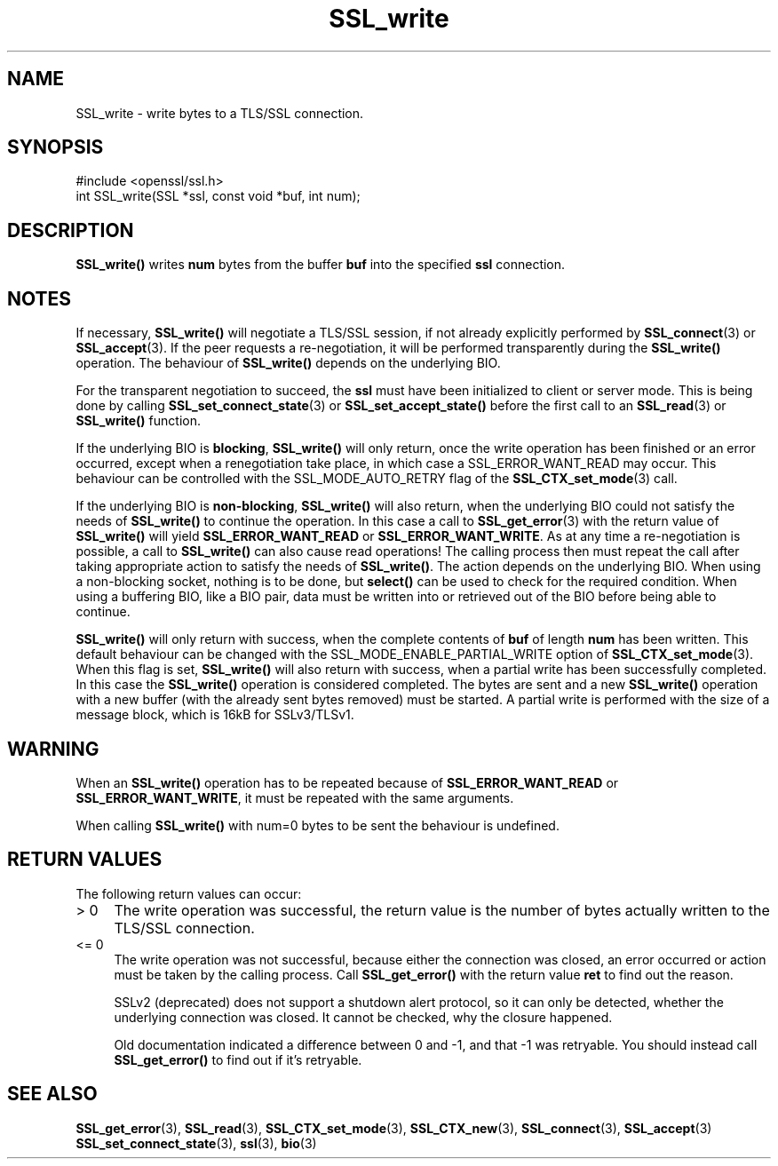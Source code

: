 .\" -*- mode: troff; coding: utf-8 -*-
.\" Automatically generated by Pod::Man 5.0102 (Pod::Simple 3.45)
.\"
.\" Standard preamble:
.\" ========================================================================
.de Sp \" Vertical space (when we can't use .PP)
.if t .sp .5v
.if n .sp
..
.de Vb \" Begin verbatim text
.ft CW
.nf
.ne \\$1
..
.de Ve \" End verbatim text
.ft R
.fi
..
.\" \*(C` and \*(C' are quotes in nroff, nothing in troff, for use with C<>.
.ie n \{\
.    ds C` ""
.    ds C' ""
'br\}
.el\{\
.    ds C`
.    ds C'
'br\}
.\"
.\" Escape single quotes in literal strings from groff's Unicode transform.
.ie \n(.g .ds Aq \(aq
.el       .ds Aq '
.\"
.\" If the F register is >0, we'll generate index entries on stderr for
.\" titles (.TH), headers (.SH), subsections (.SS), items (.Ip), and index
.\" entries marked with X<> in POD.  Of course, you'll have to process the
.\" output yourself in some meaningful fashion.
.\"
.\" Avoid warning from groff about undefined register 'F'.
.de IX
..
.nr rF 0
.if \n(.g .if rF .nr rF 1
.if (\n(rF:(\n(.g==0)) \{\
.    if \nF \{\
.        de IX
.        tm Index:\\$1\t\\n%\t"\\$2"
..
.        if !\nF==2 \{\
.            nr % 0
.            nr F 2
.        \}
.    \}
.\}
.rr rF
.\" ========================================================================
.\"
.IX Title "SSL_write 3"
.TH SSL_write 3 2025-04-27 1.0.2l OpenSSL
.\" For nroff, turn off justification.  Always turn off hyphenation; it makes
.\" way too many mistakes in technical documents.
.if n .ad l
.nh
.SH NAME
SSL_write \- write bytes to a TLS/SSL connection.
.SH SYNOPSIS
.IX Header "SYNOPSIS"
.Vb 1
\& #include <openssl/ssl.h>
\&
\& int SSL_write(SSL *ssl, const void *buf, int num);
.Ve
.SH DESCRIPTION
.IX Header "DESCRIPTION"
\&\fBSSL_write()\fR writes \fBnum\fR bytes from the buffer \fBbuf\fR into the specified
\&\fBssl\fR connection.
.SH NOTES
.IX Header "NOTES"
If necessary, \fBSSL_write()\fR will negotiate a TLS/SSL session, if
not already explicitly performed by \fBSSL_connect\fR\|(3) or
\&\fBSSL_accept\fR\|(3). If the
peer requests a re-negotiation, it will be performed transparently during
the \fBSSL_write()\fR operation. The behaviour of \fBSSL_write()\fR depends on the
underlying BIO.
.PP
For the transparent negotiation to succeed, the \fBssl\fR must have been
initialized to client or server mode. This is being done by calling
\&\fBSSL_set_connect_state\fR\|(3) or \fBSSL_set_accept_state()\fR
before the first call to an \fBSSL_read\fR\|(3) or \fBSSL_write()\fR function.
.PP
If the underlying BIO is \fBblocking\fR, \fBSSL_write()\fR will only return, once the
write operation has been finished or an error occurred, except when a
renegotiation take place, in which case a SSL_ERROR_WANT_READ may occur. 
This behaviour can be controlled with the SSL_MODE_AUTO_RETRY flag of the
\&\fBSSL_CTX_set_mode\fR\|(3) call.
.PP
If the underlying BIO is \fBnon-blocking\fR, \fBSSL_write()\fR will also return,
when the underlying BIO could not satisfy the needs of \fBSSL_write()\fR
to continue the operation. In this case a call to
\&\fBSSL_get_error\fR\|(3) with the
return value of \fBSSL_write()\fR will yield \fBSSL_ERROR_WANT_READ\fR or
\&\fBSSL_ERROR_WANT_WRITE\fR. As at any time a re-negotiation is possible, a
call to \fBSSL_write()\fR can also cause read operations! The calling process
then must repeat the call after taking appropriate action to satisfy the
needs of \fBSSL_write()\fR. The action depends on the underlying BIO. When using a
non-blocking socket, nothing is to be done, but \fBselect()\fR can be used to check
for the required condition. When using a buffering BIO, like a BIO pair, data
must be written into or retrieved out of the BIO before being able to continue.
.PP
\&\fBSSL_write()\fR will only return with success, when the complete contents
of \fBbuf\fR of length \fBnum\fR has been written. This default behaviour
can be changed with the SSL_MODE_ENABLE_PARTIAL_WRITE option of
\&\fBSSL_CTX_set_mode\fR\|(3). When this flag is set,
\&\fBSSL_write()\fR will also return with success, when a partial write has been
successfully completed. In this case the \fBSSL_write()\fR operation is considered
completed. The bytes are sent and a new \fBSSL_write()\fR operation with a new
buffer (with the already sent bytes removed) must be started.
A partial write is performed with the size of a message block, which is
16kB for SSLv3/TLSv1.
.SH WARNING
.IX Header "WARNING"
When an \fBSSL_write()\fR operation has to be repeated because of
\&\fBSSL_ERROR_WANT_READ\fR or \fBSSL_ERROR_WANT_WRITE\fR, it must be repeated
with the same arguments.
.PP
When calling \fBSSL_write()\fR with num=0 bytes to be sent the behaviour is
undefined.
.SH "RETURN VALUES"
.IX Header "RETURN VALUES"
The following return values can occur:
.IP "> 0" 4
.IX Item "> 0"
The write operation was successful, the return value is the number of
bytes actually written to the TLS/SSL connection.
.IP "<= 0" 4
.IX Item "<= 0"
The write operation was not successful, because either the connection was
closed, an error occurred or action must be taken by the calling process.
Call \fBSSL_get_error()\fR with the return value \fBret\fR to find out the reason.
.Sp
SSLv2 (deprecated) does not support a shutdown alert protocol, so it can
only be detected, whether the underlying connection was closed. It cannot
be checked, why the closure happened.
.Sp
Old documentation indicated a difference between 0 and \-1, and that \-1 was
retryable.
You should instead call \fBSSL_get_error()\fR to find out if it's retryable.
.SH "SEE ALSO"
.IX Header "SEE ALSO"
\&\fBSSL_get_error\fR\|(3), \fBSSL_read\fR\|(3),
\&\fBSSL_CTX_set_mode\fR\|(3), \fBSSL_CTX_new\fR\|(3),
\&\fBSSL_connect\fR\|(3), \fBSSL_accept\fR\|(3)
\&\fBSSL_set_connect_state\fR\|(3),
\&\fBssl\fR\|(3), \fBbio\fR\|(3)
